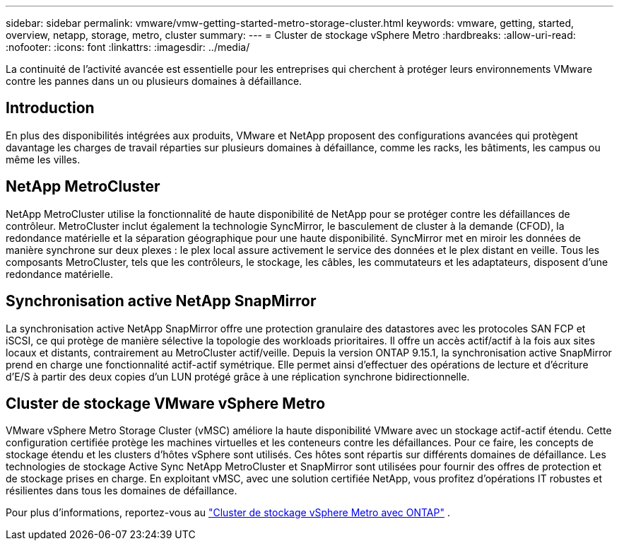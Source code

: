 ---
sidebar: sidebar 
permalink: vmware/vmw-getting-started-metro-storage-cluster.html 
keywords: vmware, getting, started, overview, netapp, storage, metro, cluster 
summary:  
---
= Cluster de stockage vSphere Metro
:hardbreaks:
:allow-uri-read: 
:nofooter: 
:icons: font
:linkattrs: 
:imagesdir: ../media/


[role="lead"]
La continuité de l'activité avancée est essentielle pour les entreprises qui cherchent à protéger leurs environnements VMware contre les pannes dans un ou plusieurs domaines à défaillance.



== Introduction

En plus des disponibilités intégrées aux produits, VMware et NetApp proposent des configurations avancées qui protègent davantage les charges de travail réparties sur plusieurs domaines à défaillance, comme les racks, les bâtiments, les campus ou même les villes.



== NetApp MetroCluster

NetApp MetroCluster utilise la fonctionnalité de haute disponibilité de NetApp pour se protéger contre les défaillances de contrôleur. MetroCluster inclut également la technologie SyncMirror, le basculement de cluster à la demande (CFOD), la redondance matérielle et la séparation géographique pour une haute disponibilité. SyncMirror met en miroir les données de manière synchrone sur deux plexes : le plex local assure activement le service des données et le plex distant en veille. Tous les composants MetroCluster, tels que les contrôleurs, le stockage, les câbles, les commutateurs et les adaptateurs, disposent d'une redondance matérielle.



== Synchronisation active NetApp SnapMirror

La synchronisation active NetApp SnapMirror offre une protection granulaire des datastores avec les protocoles SAN FCP et iSCSI, ce qui protège de manière sélective la topologie des workloads prioritaires. Il offre un accès actif/actif à la fois aux sites locaux et distants, contrairement au MetroCluster actif/veille. Depuis la version ONTAP 9.15.1, la synchronisation active SnapMirror prend en charge une fonctionnalité actif-actif symétrique. Elle permet ainsi d'effectuer des opérations de lecture et d'écriture d'E/S à partir des deux copies d'un LUN protégé grâce à une réplication synchrone bidirectionnelle.



== Cluster de stockage VMware vSphere Metro

VMware vSphere Metro Storage Cluster (vMSC) améliore la haute disponibilité VMware avec un stockage actif-actif étendu. Cette configuration certifiée protège les machines virtuelles et les conteneurs contre les défaillances. Pour ce faire, les concepts de stockage étendu et les clusters d'hôtes vSphere sont utilisés. Ces hôtes sont répartis sur différents domaines de défaillance. Les technologies de stockage Active Sync NetApp MetroCluster et SnapMirror sont utilisées pour fournir des offres de protection et de stockage prises en charge. En exploitant vMSC, avec une solution certifiée NetApp, vous profitez d'opérations IT robustes et résilientes dans tous les domaines de défaillance.

Pour plus d'informations, reportez-vous au https://docs.netapp.com/us-en/ontap-apps-dbs/vmware/vmware_vmsc_overview.html#continuous-availability-solutions-for-vsphere-environments["Cluster de stockage vSphere Metro avec ONTAP"] . {nbsp}
